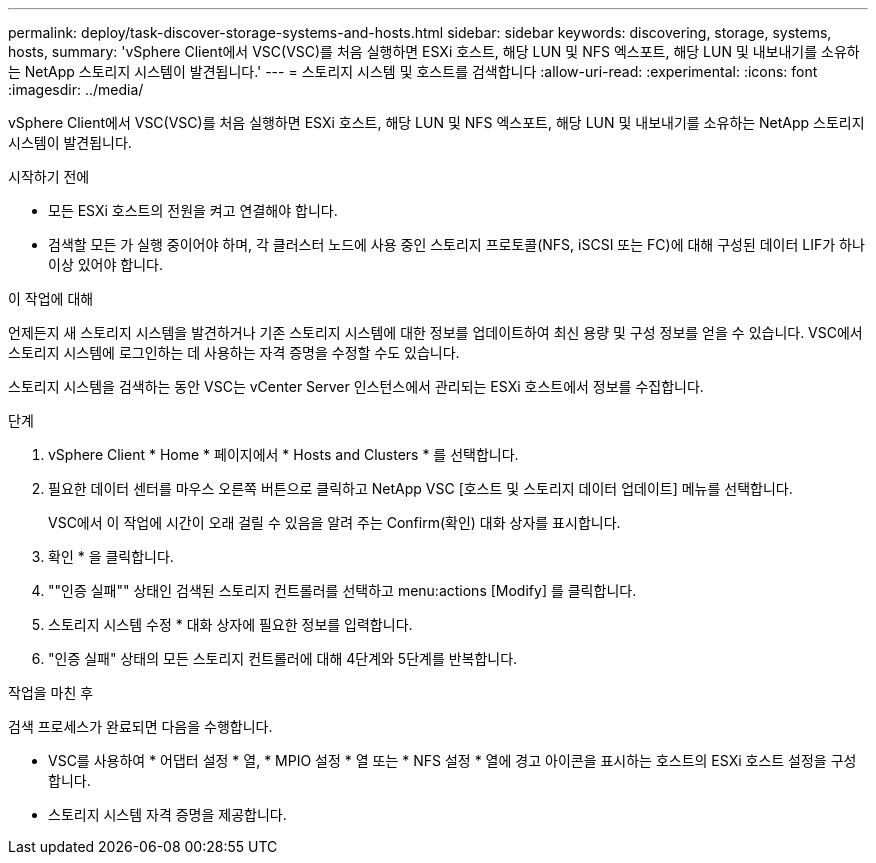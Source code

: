 ---
permalink: deploy/task-discover-storage-systems-and-hosts.html 
sidebar: sidebar 
keywords: discovering, storage, systems, hosts, 
summary: 'vSphere Client에서 VSC(VSC)를 처음 실행하면 ESXi 호스트, 해당 LUN 및 NFS 엑스포트, 해당 LUN 및 내보내기를 소유하는 NetApp 스토리지 시스템이 발견됩니다.' 
---
= 스토리지 시스템 및 호스트를 검색합니다
:allow-uri-read: 
:experimental: 
:icons: font
:imagesdir: ../media/


[role="lead"]
vSphere Client에서 VSC(VSC)를 처음 실행하면 ESXi 호스트, 해당 LUN 및 NFS 엑스포트, 해당 LUN 및 내보내기를 소유하는 NetApp 스토리지 시스템이 발견됩니다.

.시작하기 전에
* 모든 ESXi 호스트의 전원을 켜고 연결해야 합니다.
* 검색할 모든 가 실행 중이어야 하며, 각 클러스터 노드에 사용 중인 스토리지 프로토콜(NFS, iSCSI 또는 FC)에 대해 구성된 데이터 LIF가 하나 이상 있어야 합니다.


.이 작업에 대해
언제든지 새 스토리지 시스템을 발견하거나 기존 스토리지 시스템에 대한 정보를 업데이트하여 최신 용량 및 구성 정보를 얻을 수 있습니다. VSC에서 스토리지 시스템에 로그인하는 데 사용하는 자격 증명을 수정할 수도 있습니다.

스토리지 시스템을 검색하는 동안 VSC는 vCenter Server 인스턴스에서 관리되는 ESXi 호스트에서 정보를 수집합니다.

.단계
. vSphere Client * Home * 페이지에서 * Hosts and Clusters * 를 선택합니다.
. 필요한 데이터 센터를 마우스 오른쪽 버튼으로 클릭하고 NetApp VSC [호스트 및 스토리지 데이터 업데이트] 메뉴를 선택합니다.
+
VSC에서 이 작업에 시간이 오래 걸릴 수 있음을 알려 주는 Confirm(확인) 대화 상자를 표시합니다.

. 확인 * 을 클릭합니다.
. ""인증 실패"" 상태인 검색된 스토리지 컨트롤러를 선택하고 menu:actions [Modify] 를 클릭합니다.
. 스토리지 시스템 수정 * 대화 상자에 필요한 정보를 입력합니다.
. "인증 실패" 상태의 모든 스토리지 컨트롤러에 대해 4단계와 5단계를 반복합니다.


.작업을 마친 후
검색 프로세스가 완료되면 다음을 수행합니다.

* VSC를 사용하여 * 어댑터 설정 * 열, * MPIO 설정 * 열 또는 * NFS 설정 * 열에 경고 아이콘을 표시하는 호스트의 ESXi 호스트 설정을 구성합니다.
* 스토리지 시스템 자격 증명을 제공합니다.

